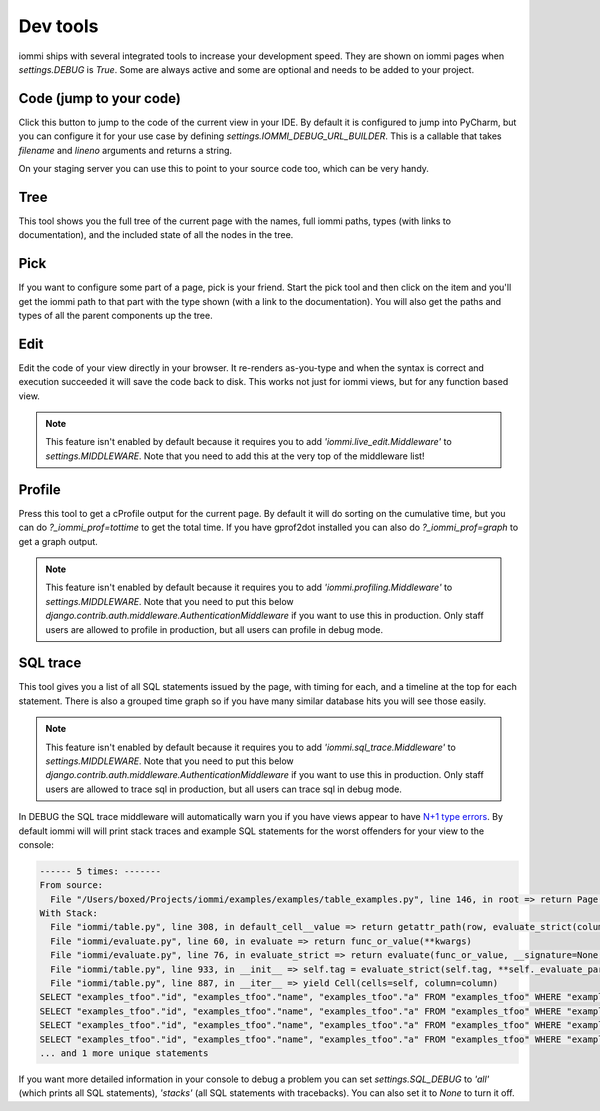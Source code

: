 Dev tools
=========

iommi ships with several integrated tools to increase your development speed. They
are shown on iommi pages when `settings.DEBUG` is `True`. Some are always
active and some are optional and needs to be added to your project.


Code (jump to your code)
------------------------

Click this button to jump to the code of the current view in your IDE. By
default it is configured to jump into PyCharm, but you can configure it
for your use case by defining `settings.IOMMI_DEBUG_URL_BUILDER`. This is a
callable that takes `filename` and `lineno` arguments and returns a string.

On your staging server you can use this to point to your source code too,
which can be very handy.


Tree
----

This tool shows you the full tree of the current page with the names, full
iommi paths, types (with links to documentation), and the included state
of all the nodes in the tree.


Pick
----

If you want to configure some part of a page, pick is your friend. Start the
pick tool and then click on the item and you'll get the iommi path to that
part with the type shown (with a link to the documentation). You will also
get the paths and types of all the parent components up the tree.


Edit
----

Edit the code of your view directly in your browser. It re-renders
as-you-type and when the syntax is correct and execution succeeded it will
save the code back to disk. This works not just for iommi views, but for any
function based view.

.. note::

    This feature isn't enabled by default because it requires you to add
    `'iommi.live_edit.Middleware'` to `settings.MIDDLEWARE`. Note that you need
    to add this at the very top of the middleware list!



Profile
-------

Press this tool to get a cProfile output for the current page. By default it
will do sorting on the cumulative time, but you can do `?_iommi_prof=tottime`
to get the total time. If you have gprof2dot installed you can also do
`?_iommi_prof=graph` to get a graph output.

.. note::

    This feature isn't enabled by default because it requires you to add
    `'iommi.profiling.Middleware'` to `settings.MIDDLEWARE`. Note that you
    need to put this below `django.contrib.auth.middleware.AuthenticationMiddleware`
    if you want to use this in production. Only staff users are allowed to
    profile in production, but all users can profile in debug mode.


SQL trace
---------

This tool gives you a list of all SQL statements issued by the page, with
timing for each, and a timeline at the top for each statement. There is also
a grouped time graph so if you have many similar database hits you will see
those easily.

.. note::

    This feature isn't enabled by default because it requires you to add
    `'iommi.sql_trace.Middleware'` to `settings.MIDDLEWARE`. Note that you
    need to put this below `django.contrib.auth.middleware.AuthenticationMiddleware`
    if you want to use this in production. Only staff users are allowed to
    trace sql in production, but all users can trace sql in debug mode.

In DEBUG the SQL trace middleware will automatically warn you if you have views
appear to have `N+1 type errors <https://stackoverflow.com/questions/97197/what-is-the-n1-selects-problem-in-orm-object-relational-mapping>`_. By default iommi will will print stack traces and example SQL statements
for the worst offenders for your view to the console:

.. code::

    ------ 5 times: -------
    From source:
      File "/Users/boxed/Projects/iommi/examples/examples/table_examples.py", line 146, in root => return Page(
    With Stack:
      File "iommi/table.py", line 308, in default_cell__value => return getattr_path(row, evaluate_strict(column.attr, row=row, column=column, **kwargs))
      File "iommi/evaluate.py", line 60, in evaluate => return func_or_value(**kwargs)
      File "iommi/evaluate.py", line 76, in evaluate_strict => return evaluate(func_or_value, __signature=None, __strict=True, __match_empty=__match_empty, **kwargs)
      File "iommi/table.py", line 933, in __init__ => self.tag = evaluate_strict(self.tag, **self._evaluate_parameters)
      File "iommi/table.py", line 887, in __iter__ => yield Cell(cells=self, column=column)
    SELECT "examples_tfoo"."id", "examples_tfoo"."name", "examples_tfoo"."a" FROM "examples_tfoo" WHERE "examples_tfoo"."id" = 1
    SELECT "examples_tfoo"."id", "examples_tfoo"."name", "examples_tfoo"."a" FROM "examples_tfoo" WHERE "examples_tfoo"."id" = 2
    SELECT "examples_tfoo"."id", "examples_tfoo"."name", "examples_tfoo"."a" FROM "examples_tfoo" WHERE "examples_tfoo"."id" = 3
    SELECT "examples_tfoo"."id", "examples_tfoo"."name", "examples_tfoo"."a" FROM "examples_tfoo" WHERE "examples_tfoo"."id" = 4
    ... and 1 more unique statements


If you want more detailed information in your console to debug a problem you can set
`settings.SQL_DEBUG` to `'all'` (which prints all SQL statements), `'stacks'` (all SQL statements with tracebacks). You can also set it to `None` to turn it off.
